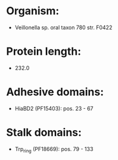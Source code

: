 * Organism:
- Veillonella sp. oral taxon 780 str. F0422
* Protein length:
- 232.0
* Adhesive domains:
- HiaBD2 (PF15403): pos. 23 - 67
* Stalk domains:
- Trp_ring (PF18669): pos. 79 - 133


